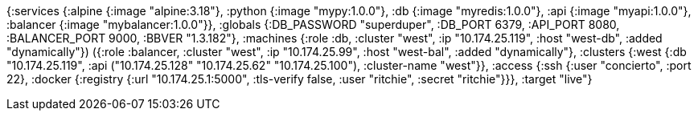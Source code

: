 {:services
 {:alpine {:image "alpine:3.18"},
  :python {:image "mypy:1.0.0"},
  :db {:image "myredis:1.0.0"},
  :api {:image "myapi:1.0.0"},
  :balancer {:image "mybalancer:1.0.0"}},
 :globals {:DB_PASSWORD "superduper", :DB_PORT 6379, :API_PORT 8080, :BALANCER_PORT 9000, :BBVER "1.3.182"},
 :machines
 (({:role :db, :cluster "west", :ip "10.174.25.119", :host "west-db", :added "dynamically"})
  ({:role :balancer, :cluster "west", :ip "10.174.25.99", :host "west-bal", :added "dynamically"})),
 :clusters {:west {:db "10.174.25.119", :api ("10.174.25.128" "10.174.25.62" "10.174.25.100"), :cluster-name "west"}},
 :access
 {:ssh {:user "concierto", :port 22},
  :docker {:registry {:url "10.174.25.1:5000", :tls-verify false, :user "ritchie", :secret "ritchie"}}},
 :target "live"}
